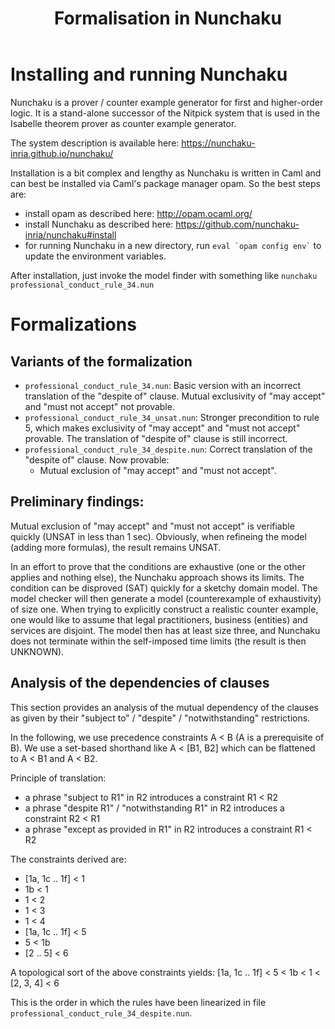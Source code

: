 #+TITLE: Formalisation in Nunchaku

* Installing and running Nunchaku

Nunchaku is a prover / counter example generator for first and higher-order
logic. It is a stand-alone successor of the Nitpick system that is used in the
Isabelle theorem prover as counter example generator.

The system description is available here:
https://nunchaku-inria.github.io/nunchaku/

Installation is a bit complex and lengthy as Nunchaku is written in Caml and
can best be installed via Caml's package manager opam. So the best steps are:

- install opam as described here: http://opam.ocaml.org/
- install Nunchaku as described here:
  https://github.com/nunchaku-inria/nunchaku#install
- for running Nunchaku in a new directory, run =eval `opam config env`= to
  update the environment variables.

After installation, just invoke the model finder with something like =nunchaku
professional_conduct_rule_34.nun=

* Formalizations

** Variants of the formalization

- =professional_conduct_rule_34.nun=: Basic version with an incorrect
  translation of the "despite of" clause. Mutual exclusivity of "may accept" and
  "must not accept" not provable.
- =professional_conduct_rule_34_unsat.nun=: Stronger precondition to rule 5,
  which makes exclusivity of "may accept" and "must not accept" provable.
  The translation of "despite of" clause is still incorrect.
- =professional_conduct_rule_34_despite.nun=: Correct translation of the
  "despite of" clause. Now provable: 
  - Mutual exclusion of "may accept" and "must not accept".

** Preliminary findings:

Mutual exclusion of "may accept" and "must not accept" is verifiable quickly
(UNSAT in less than 1 sec). Obviously, when refineing the model (adding more
formulas), the result remains UNSAT.

In an effort to prove that the conditions are exhaustive (one or the other
applies and nothing else), the Nunchaku approach shows its limits. The
condition can be disproved (SAT) quickly for a sketchy domain model. The model
checker will then generate a model (counterexample of exhaustivity) of size
one. When trying to explicitly construct a realistic counter example, one
would like to assume that legal practitioners, business (entities) and
services are disjoint. The model then has at least size three, and
Nunchaku does not terminate within the self-imposed time limits (the result is
then UNKNOWN). 

** Analysis of the dependencies of clauses

This section provides an analysis of the mutual dependency of the clauses as
given by their "subject to" / "despite" / "notwithstanding" restrictions.

In the following, we use precedence constraints A < B
(A is a prerequisite of B). We use a set-based shorthand like A < [B1, B2]
which can be flattened to A < B1 and A < B2.

Principle of translation: 
- a phrase "subject to R1" in R2 introduces a constraint R1 < R2
- a phrase "despite R1" / "notwithstanding R1" in R2 introduces a constraint R2 < R1
- a phrase "except as provided in R1" in R2 introduces a constraint R1 < R2

The constraints derived are:
- [1a, 1c .. 1f] < 1
- 1b < 1
- 1 < 2
- 1 < 3
- 1 < 4
- [1a, 1c .. 1f] < 5
- 5 < 1b
- [2 .. 5] < 6

A topological sort of the above constraints yields:
[1a, 1c .. 1f]  < 5 < 1b  < 1 < [2, 3, 4] < 6

This is the order in which the rules have been linearized in file
=professional_conduct_rule_34_despite.nun=. 
